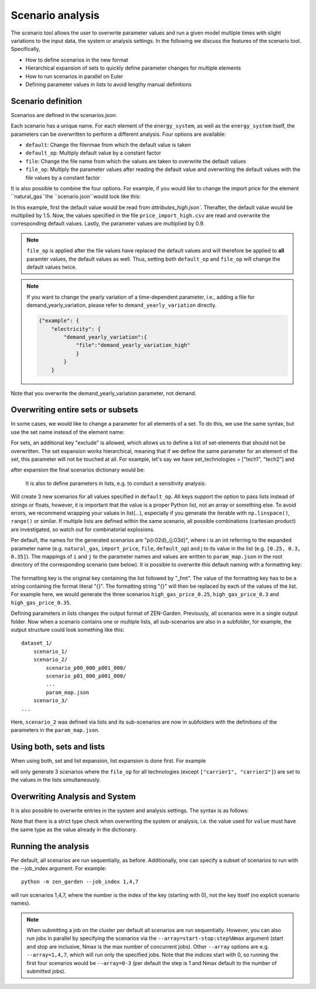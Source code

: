.. _scenario_analysis:
################
Scenario analysis
################

The scenario tool allows the user to overwrite parameter values and run a given model multiple times with slight variations to the input data, the system or analysis settings. In the following we discuss the features of the scenario tool. Specifically, 

* How to define scenarios in the new format
* Hierarchical expansion of sets to quickly define parameter changes for multiple elements
* How to run scenarios in parallel on Euler
* Defining parameter values in lists to avoid lengthy manual definitions

.. _scenario_definition:
Scenario definition 
=====================
Scenarios are defined in the scenarios.json:

.. code-block:: JSON
    {"scenario_name_1":
        {"element_1": 
            {"param_1": {
                "default": "<attribute_file_name>",
                "default_op": <float>,  
                "file": "<file_name>",
                "file_op": <float>
                }            
            }
        }
    }

Each scenario has a unique name. For each element of the ``energy_system``, as well as the ``energy_system`` itself, the parameters can be overwritten to perform a different analysis. Four options are available:

* ``default``: Change the filenmae from which the default value is taken 
* ``default_op``: Multiply default value by a constant factor 
* ``file``: Change the file name from which the values are taken to overwrite the default values
* ``file_op``: Multiply the parameter values after reading the default value and overwriting the default values with the file values by a constant factor

It is also possible to combine the four options. For example, if you would like to change the import price for the element ``natural_gas``the ``scenario.json``would look like this:

.. code-block:: JSON
    {"high_gas_price":
        {"natural_gas": 
            {"price_import": {
                "default": "attributes_high",
                "default_op": 1.5,  
                "file": "price_import_high",
                "file_op": 0.9
                }            
            }
        }
    }

In this example, first the default value would be read from `àttributes_high.json``. Therafter, the default value would be multiplied by 1.5. Now, the values specified in the file ``price_import_high.csv`` are read and overwrite the corresponding default values. Lastly, the parameter values are multiplied by 0.9.

.. note:: 
    ``file_op`` is applied after the file values have replaced the default values and will therefore be applied to **all** paramter values, the default values as well. Thus, setting both ``default_op`` and ``file_op`` will change the default values twice.

.. note::
    If you want to change the yearly variation of a time-dependent parameter, i.e., adding a file for demand_yearly_variation, please refer to ``demand_yearly_variation`` directly.

    .. code-block::

        {"example": {
            "electricity": {
                "demand_yearly_variation":{
                    "file":"demand_yearly_variation_high"
                    }
                }
            }

Note that you overwrite the demand_yearly_variation parameter, not demand.

.. _overwriting_sets:
Overwriting entire sets or subsets
==================================

In some cases, we would like to change a parameter for all elements of a set. To do this, we use the same syntax, but use the set name instead of the element name:

.. code-block:: JSON
    {"example": {
        "set_technologies": {
            "max_load": {
                "file": "max_load_5",
                "file_op": 1.5,
                "default": "attributes_v2", 
                "default_op": 0.25,
                "exclude": ["tech1", "tech2"]
                }
            }
        }
    }

For sets, an additional key "exclude" is allowed, which allows us to define a list of set-elements that should not be overwritten. The set expansion works hierarchical, meaning that if we define the same parameter for an element of the set, this parameter will not be touched at all. For example, let's say we have set_technologies = ["tech1", "tech2"] and

.. code-block:: JSON
    {"new_example": {
        "set_technologies": {
            "max_load": {
                "file": "max_load_5"
                }
            },
        "tech1": {
            "max_load": {
                "default": 3
                }
            }
        }
    }

after expansion the final scenarios dictionary would be:

.. code-block:: JSON
    {"new_example": {
        "tech1": {
            "max_load": {
                "default": 3
                }
            },
        "tech2": {
            "max_load": {
                "file": "max_load_5"
                }
            }
        }
    }

 This hierarchy is continued for smaller sets, e.g. defining "set_transport_technologies" takes precedence to "set_technologies", etc.

.. _defining_scenario_params_with_lists:
 Defining parameters with lists
 ==============================

 It is also to define parameters in lists, e.g. to conduct a sensitivity analysis:

 .. code-block:: JSON
    {"price_range": {
        "natural_gas": {
            "import_price": {
                "default": "attributes_high",
                "default_op": [0.25, 0.3, 0.35]
                }
            }
        }
    }

Will create 3 new scenarios for all values specified in ``default_op``. All keys support the option to pass lists instead of strings or floats, however, it is important that the value is a proper Python list, not an array or something else. To avoid errors, we recommend wrapping your values in list(...), especially if you generate the iterable with ``np.linspace()``, ``range()`` or similar. If multiple lists are defined within the same scenario, all possible combinations (cartesian product) are investigated, so watch out for combinatorial explosions.

Per default, the names for the generated scenarios are "p{i:02d}_{j:03d}", where i is an int referring to the expanded parameter name (e.g. ``natural_gas``, ``import_price``, ``file``, ``default_op``) and j to its value in the list (e.g. ``[0.25, 0.3, 0.35]``). The mappings of ``i`` and ``j`` to the parameter names and values are written to  ``param_map.json`` in the root directory of the corresponding scenario (see below). It is possible to overwrite this default naming with a formatting key:

 .. code-block:: JSON
    {"price_range": {
        "natural_gas": {
            "import_price": {
                "default": "attirbutes_high",
                "default_op": [0.25, 0.3, 0.35],
                "default_op_fmt": "high_gas_price_{}"
                }
            }
        }

The formatting key is the original key containing the list followed by "_fmt". The value of the formatting key has to be a string containing the format literal "{}". The formatting string "{}" will then be replaced by each of the values of the list. For example here, we would generate the three scenarios ``high_gas_price_0.25``, ``high_gas_price_0.3`` and ``high_gas_price_0.35``.

Defining parameters in lists changes the output format of ZEN-Garden. Previously, all scenarios were in a single output folder. Now when a scenario contains one or multiple lists, all sub-scenarios are also in a subfolder, for example, the output structure could look something like this::

    dataset_1/
        scenario_1/
        scenario_2/
            scenario_p00_000_p001_000/
            scenario_p01_000_p001_000/
            ...
            param_map.json
        scenario_3/
    ...

Here, ``scenario_2`` was defined via lists and its sub-scenarios are now in subfolders with the definitions of the parameters in the ``param_map.json``. 

.. _scenarios_using_sets_and_lists:
Using both, sets and lists
==============================

When using both, set and list expansion, list expansion is done first. For example

.. code-block:: JSON
    {"example": {
        "set_carriers": {
            "price_import": {
                "file_op": [1.5, 2.5, 3.5],
                "exclude": ["carrier1", "carrier2"]
                }
            }
        }
    }

will only generate 3 scenarios where the ``file_op`` for all technologies (except ``["carrier1", "carrier2"]``) are set to the values in the lists simultaneously.

.. _scenarios_analysis_system:
Overwriting Analysis and System
==============================

It is also possible to overwrite entries in the system and analysis settings. The syntax is as follows:

.. code-block:: JSON
    {"example": {
        "system": {
            key: value
            },
        "natural_gas": {
            "price_import": {
                "file": "import_price_high",
                "file_op": 1.5
                }
            }
        }
    }

Note that there is a strict type check when overwriting the system or analysis, i.e. the value used for ``value`` must have the same type as the value already in the dictionary.

.. _scenarios_running_the_analysis:
Running the analysis
=====================

Per default, all scenarios are run sequentially, as before. Additionally, one can specify a subset of scenarios to run with the --job_index argument. For example::

    python -m zen_garden --job_index 1,4,7

will run scenarios 1,4,7, where the number is the index of the key (starting with 0), not the key itself (no explicit scenario names).

.. note::
    When submitting a job on the cluster per default all scenarios are run sequentially. However, you can also run jobs in parallel by specifying the scenarios via the ``--array=start-stop:step%Nmax`` argument (start and stop are inclusive, Nmax is the max number of concurrent jobs). Other ``--array`` options are e.g. ``--array=1,4,7``, which will run only the specified jobs. Note that the indices start with 0, so running the first four scenarios would be ``--array=0-3`` (per default the step is 1 and Nmax default to the number of submitted jobs). 